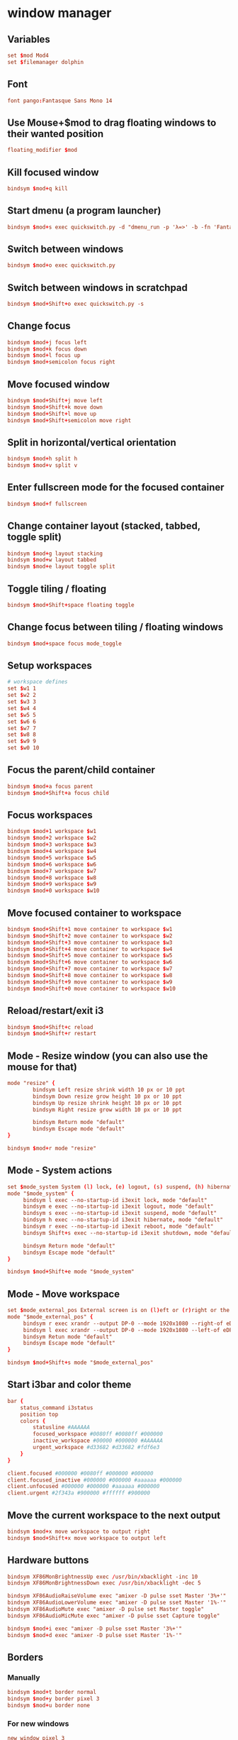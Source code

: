 #+STARTUP: showall
* window manager
:PROPERTIES:
:tangle: ~/.i3/config
:mkdirp: true
:END:
** Variables
#+BEGIN_SRC conf
  set $mod Mod4
  set $filemanager dolphin
#+END_SRC

** Font
#+BEGIN_SRC conf
  font pango:Fantasque Sans Mono 14
#+END_SRC

** Use Mouse+$mod to drag floating windows to their wanted position
#+BEGIN_SRC conf
  floating_modifier $mod
#+END_SRC

** Kill focused window
#+BEGIN_SRC conf
  bindsym $mod+q kill
#+END_SRC

** Start dmenu (a program launcher)
#+BEGIN_SRC conf
  bindsym $mod+s exec quickswitch.py -d "dmenu_run -p 'λ=>' -b -fn 'Fantasque Sans Mono-18' -sb '#66d9ef' -sf '#272822'"
#+END_SRC

** Switch between windows
#+BEGIN_SRC conf
  bindsym $mod+o exec quickswitch.py
#+END_SRC

** Switch between windows in scratchpad
#+BEGIN_SRC conf
  bindsym $mod+Shift+o exec quickswitch.py -s
#+END_SRC

** Change focus
#+BEGIN_SRC conf
  bindsym $mod+j focus left
  bindsym $mod+k focus down
  bindsym $mod+l focus up
  bindsym $mod+semicolon focus right
#+END_SRC

** Move focused window
#+BEGIN_SRC conf
  bindsym $mod+Shift+j move left
  bindsym $mod+Shift+k move down
  bindsym $mod+Shift+l move up
  bindsym $mod+Shift+semicolon move right
#+END_SRC

** Split in horizontal/vertical orientation
#+BEGIN_SRC conf
  bindsym $mod+h split h
  bindsym $mod+v split v
#+END_SRC

** Enter fullscreen mode for the focused container
#+BEGIN_SRC conf
  bindsym $mod+f fullscreen
#+END_SRC

** Change container layout (stacked, tabbed, toggle split)
#+BEGIN_SRC conf
  bindsym $mod+g layout stacking
  bindsym $mod+w layout tabbed
  bindsym $mod+e layout toggle split
#+END_SRC

** Toggle tiling / floating
#+BEGIN_SRC conf
  bindsym $mod+Shift+space floating toggle
#+END_SRC

** Change focus between tiling / floating windows
#+BEGIN_SRC conf
  bindsym $mod+space focus mode_toggle
#+END_SRC

** Setup workspaces
#+BEGIN_SRC conf
  # workspace defines
  set $w1 1
  set $w2 2
  set $w3 3
  set $w4 4
  set $w5 5
  set $w6 6
  set $w7 7
  set $w8 8
  set $w9 9
  set $w0 10
#+END_SRC
** Focus the parent/child container
#+BEGIN_SRC conf
  bindsym $mod+a focus parent
  bindsym $mod+Shift+a focus child
#+END_SRC

** Focus workspaces
#+BEGIN_SRC conf
  bindsym $mod+1 workspace $w1
  bindsym $mod+2 workspace $w2
  bindsym $mod+3 workspace $w3
  bindsym $mod+4 workspace $w4
  bindsym $mod+5 workspace $w5
  bindsym $mod+6 workspace $w6
  bindsym $mod+7 workspace $w7
  bindsym $mod+8 workspace $w8
  bindsym $mod+9 workspace $w9
  bindsym $mod+0 workspace $w10
#+END_SRC

** Move focused container to workspace
#+BEGIN_SRC conf
  bindsym $mod+Shift+1 move container to workspace $w1
  bindsym $mod+Shift+2 move container to workspace $w2
  bindsym $mod+Shift+3 move container to workspace $w3
  bindsym $mod+Shift+4 move container to workspace $w4
  bindsym $mod+Shift+5 move container to workspace $w5
  bindsym $mod+Shift+6 move container to workspace $w6
  bindsym $mod+Shift+7 move container to workspace $w7
  bindsym $mod+Shift+8 move container to workspace $w8
  bindsym $mod+Shift+9 move container to workspace $w9
  bindsym $mod+Shift+0 move container to workspace $w10
#+END_SRC

** Reload/restart/exit i3
#+BEGIN_SRC conf
  bindsym $mod+Shift+c reload
  bindsym $mod+Shift+r restart
#+END_SRC

** Mode - Resize window (you can also use the mouse for that)
#+BEGIN_SRC conf
  mode "resize" {
          bindsym Left resize shrink width 10 px or 10 ppt
          bindsym Down resize grow height 10 px or 10 ppt
          bindsym Up resize shrink height 10 px or 10 ppt
          bindsym Right resize grow width 10 px or 10 ppt

          bindsym Return mode "default"
          bindsym Escape mode "default"
  }

  bindsym $mod+r mode "resize"
#+END_SRC

** Mode - System actions
#+BEGIN_SRC conf
  set $mode_system System (l) lock, (e) logout, (s) suspend, (h) hibernate, (r) reboot, (Shift+s) shutdown
  mode "$mode_system" {
       bindsym l exec --no-startup-id i3exit lock, mode "default"
       bindsym e exec --no-startup-id i3exit logout, mode "default"
       bindsym s exec --no-startup-id i3exit suspend, mode "default"
       bindsym h exec --no-startup-id i3exit hibernate, mode "default"
       bindsym r exec --no-startup-id i3exit reboot, mode "default"
       bindsym Shift+s exec --no-startup-id i3exit shutdown, mode "default"

       bindsym Return mode "default"
       bindsym Escape mode "default"
  }

  bindsym $mod+Shift+e mode "$mode_system"
#+END_SRC
** Mode - Move workspace
#+BEGIN_SRC conf
  set $mode_external_pos External screen is on (l)eft or (r)right or the internal one?
  mode "$mode_external_pos" {
       bindsym r exec xrandr --output DP-0 --mode 1920x1080 --right-of eDP-0
       bindsym l exec xrandr --output DP-0 --mode 1920x1080 --left-of eDP-0
       bindsym Retun mode "default"
       bindsym Escape mode "default"
  }

  bindsym $mod+Shift+s mode "$mode_external_pos"
#+END_SRC
** Start i3bar and color theme
#+BEGIN_SRC conf
  bar {
      status_command i3status
      position top
      colors {
          statusline #AAAAAA
          focused_workspace #0080ff #0080ff #000000
          inactive_workspace #00000 #000000 #AAAAAA
          urgent_workspace #d33682 #d33682 #fdf6e3
      }
  }

  client.focused #000000 #0080ff #000000 #000000
  client.focused_inactive #000000 #000000 #aaaaaa #000000
  client.unfocused #000000 #000000 #aaaaaa #000000
  client.urgent #2f343a #900000 #ffffff #900000
#+END_SRC

** Move the current workspace to the next output
#+BEGIN_SRC conf
  bindsym $mod+x move workspace to output right
  bindsym $mod+Shift+x move workspace to output left
#+END_SRC

** Hardware buttons
#+BEGIN_SRC conf
  bindsym XF86MonBrightnessUp exec /usr/bin/xbacklight -inc 10
  bindsym XF86MonBrightnessDown exec /usr/bin/xbacklight -dec 5

  bindsym XF86AudioRaiseVolume exec "amixer -D pulse sset Master '3%+'"
  bindsym XF86AudioLowerVolume exec "amixer -D pulse sset Master '1%-'"
  bindsym XF86AudioMute exec "amixer -D pulse set Master toggle"
  bindsym XF86AudioMicMute exec "amixer -D pulse sset Capture toggle"

  bindsym $mod+i exec "amixer -D pulse sset Master '3%+'"
  bindsym $mod+d exec "amixer -D pulse sset Master '1%-'"
#+END_SRC


** Borders
*** Manually
#+BEGIN_SRC conf
  bindsym $mod+t border normal
  bindsym $mod+y border pixel 3
  bindsym $mod+u border none
#+END_SRC

*** For new windows
#+BEGIN_SRC conf
  new_window pixel 3
  new_float pixel 3
#+END_SRC

** Open terminal
#+BEGIN_SRC conf
  bindsym $mod+Return exec ZSH_TMUX_AUTOSTART=true i3-sensible-terminal
#+END_SRC

** Lock screen
#+BEGIN_SRC conf
  bindsym $mod+m exec lock
#+END_SRC

** Workspaces
Easily switch back and forth between workspaces. Assume you are in
workspace 1 and switch to 2, using ~mod+2~ again will switch you back
to where you came from, that is 1, if you again press ~mod+2~ you will
switch forth to workspace 2:
#+BEGIN_SRC conf
  workspace_auto_back_and_forth yes
  bindsym $mod+Tab workspace back_and_forth
#+END_SRC

** Make the currently focused window a scratchpad
#+BEGIN_SRC conf
  bindsym $mod+Shift+minus move scratchpad
#+END_SRC

** Show the scratchpad windows
Also emulate a second scratchpad with only one terminal.

#+BEGIN_SRC conf
  bindsym $mod+minus [title="^(.(?<!quake))*?$"] scratchpad show
  bindsym $mod+backslash [title="^(.(?<!quake))*?$"] scratchpad show

  exec --no-startup-id i3-msg "exec TMUX_AUTOSTART=no urxvt -title quake"

  for_window [title="^quake$"] move scratchpad; resize shrink right 31px or 31 ppt
  for_window [title="^quake$"] border 5pixel

  bindsym $mod+grave [title="^quake$"] scratchpad show
#+END_SRC

** launch file manager
#+BEGIN_SRC conf
  bindsym $mod+n exec $filemanager
#+END_SRC

** fedora/gnome settings
#+BEGIN_SRC conf
  exec --no-startup-id feh --bg-scale `cat ~/.wallpaper`
  exec --no-startup-id xinput set-prop "CyPS/2 Cypress Trackpad" "Synaptics Tap Action" 0, 0, 0, 0, 1, 3, 0
#+END_SRC

** dropbox
#+BEGIN_SRC conf
 exec --no-startup-id dropbox start
#+END_SRC

** keyboard
#+BEGIN_SRC sh
 exec --no-startup-id setxkbmap -layout us -variant altgr-intl -option ctrl:nocaps
#+END_SRC

* gnupg agent
:PROPERTIES:
:tangle: ~/.gnupg/gpg-agent.conf
:END:
#+BEGIN_SRC sh
enable-ssh-support
default-cache-ttl-ssh  800
max-cache-ttl-ssh      800
#+END_SRC

* status bar
:PROPERTIES:
:tangle: ~/.i3status.conf
:END:

#+BEGIN_SRC conf
  general {
          colors = true
          interval = 1
  }

  order += "wireless wlp1s0"
  order += "ethernet enp0s20u2"
  order += "volume master"
  order += "load"
  order += "disk /"
  order += "disk /home"
  order += "battery 0"
  order += "tztime local"

  wireless wlp1s0 {
          format_up = "W: (%quality at %essid, %bitrate) %ip"
          format_down = "W: -"
  }

  ethernet enp0s20u2 {
          # if you use %speed, i3status requires root privileges
          format_up = "E: %ip (%speed)"
          format_down = "E: -"
  }

  battery 0 {
          format = "☀ %status %percentage"
  }

  run_watch DHCP {
          pidfile = "/var/run/dhclient*.pid"
  }

  run_watch VPN {
          pidfile = "/var/run/vpnc/pid"
  }

  tztime local {
          format = "%a %b %d %Y %H:%M"
  }

  load {
          format = "☰ %1min"
  }

  disk "/" {
          format = "/ +%avail"
  }

  disk "/home" {
          format = "/home +%avail"
  }

  volume master {
          format = "♪: %volume"
          device = "pulse"
          mixer = "Master"
          mixer_idx = 0
  }
#+END_SRC
* Bin
** Lock
#+BEGIN_SRC sh :tangle ~/.local/bin/i3exit :shebang #!/bin/sh
  lock() {
      i3lock
  }

  case "$1" in
      lock)
          lock
          ;;
      logout)
          i3-msg exit
          ;;
      suspend)
          lock && systemctl suspend
          ;;
      hibernate)
          lock && systemctl hibernate
          ;;
      reboot)
          systemctl reboot
          ;;
      shutdown)
          systemctl poweroff
          ;;
      ,*)
          echo "Usage: $0 {lock|logout|suspend|hibernate|reboot|shutdown}"
          exit 2
  esac

  exit 0
#+END_SRC
** Alternate Layout
#+BEGIN_SRC python :tangle ~/.local/bin/i3layout :shebang #!/usr/bin/env python2
  import sys
  import re
  import subprocess

  import i3


  def find_parent(window_id):
      """Find the parent of a given window id"""
      root_window = i3.get_tree()
      result = [None]

      def finder(n, p=None):
          if result[0] is not None:
              return
          for node in n:
              if node['id'] == window_id:
                  result[0] = p
                  return
              if len(node['nodes']):
                  finder(node['nodes'], node)

      finder(root_window['nodes'])
      return result[0]


  def set_layout():
      """Set the layout/split automatically for the currently focused window.

      Depending on the current focused window width/height its changed to vertical or
      horizontal.
      """
      current_win = i3.filter(nodes=[], focused=True)
      for win in current_win:
          parent = find_parent(win['id'])

          if parent and "rect" in parent:
              height = parent['rect']['height']
              width = parent['rect']['width']

              if height > width:
                  new_layout = 'vertical'
              else:
                  new_layout = 'horizontal'

              i3.split(new_layout)


  def main():
      process = subprocess.Popen(['xprop', '-root', '-spy'],
                                 stdout=subprocess.PIPE,
                                 stderr=subprocess.PIPE)
      try:
          while True:
              on_layout_change(process, set_layout)
      except ValueError:
          return 1
      return 0


  WINDOW_FOCUS_EVENT = re.compile(b'^_NET_CLIENT_LIST_STACKING|^_NET_ACTIVE_WINDOW')


  def on_layout_change(process, callback):
      """Listen for window focus changes"""
      line = process.stdout.readline()
      if WINDOW_FOCUS_EVENT.match(line):
          callback()

  if __name__ == "__main__":
      sys.exit(main())

#+END_SRC
* ubuntu
** Get rid of the nautilus desktop window
#+BEGIN_SRC sh
  gsettings set org.gnome.desktop.background show-desktop-icons false
#+END_SRC

** Fix Emacs C-SPC
Remove that keybinding with:
#+BEGIN_SRC sh
  ibus-setup
#+END_SRC

** Change default terminal
#+BEGIN_SRC sh
  update-alternatives --config x-terminal-emulator
#+END_SRC
